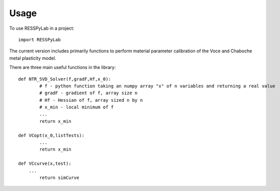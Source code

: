 =====
Usage
=====

To use RESSPyLab in a project::

    import RESSPyLab

The current version includes primarily functions to perform material parameter calibration of the Voce and Chaboche metal plasticity model.

There are three main useful functions in the library::

	def NTR_SVD_Solver(f,gradF,Hf,x_0): 
		# f - python function taking an numpy array "x" of n variables and returning a real value
		# gradF - gradient of f, array size n
		# Hf - Hessian of f, array sized n by n
		# x_min - local minimum of f
		... 
		return x_min

	def VCopt(x_0,listTests):  
		...
		return x_min

	def VCcurve(x,test):
	    ...  
		return simCurve